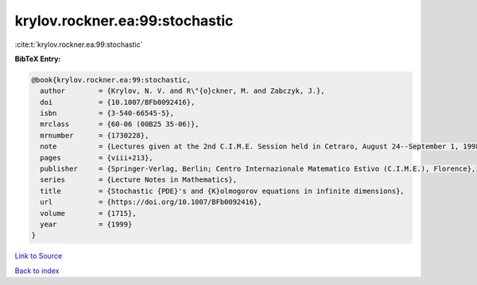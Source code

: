 krylov.rockner.ea:99:stochastic
===============================

:cite:t:`krylov.rockner.ea:99:stochastic`

**BibTeX Entry:**

.. code-block:: bibtex

   @book{krylov.rockner.ea:99:stochastic,
     author        = {Krylov, N. V. and R\"{o}ckner, M. and Zabczyk, J.},
     doi           = {10.1007/BFb0092416},
     isbn          = {3-540-66545-5},
     mrclass       = {60-06 (00B25 35-06)},
     mrnumber      = {1730228},
     note          = {Lectures given at the 2nd C.I.M.E. Session held in Cetraro, August 24--September 1, 1998, Edited by G. Da Prato, Fondazione CIME/CIME Foundation Subseries},
     pages         = {viii+213},
     publisher     = {Springer-Verlag, Berlin; Centro Internazionale Matematico Estivo (C.I.M.E.), Florence},
     series        = {Lecture Notes in Mathematics},
     title         = {Stochastic {PDE}'s and {K}olmogorov equations in infinite dimensions},
     url           = {https://doi.org/10.1007/BFb0092416},
     volume        = {1715},
     year          = {1999}
   }

`Link to Source <https://doi.org/10.1007/BFb0092416},>`_


`Back to index <../By-Cite-Keys.html>`_
